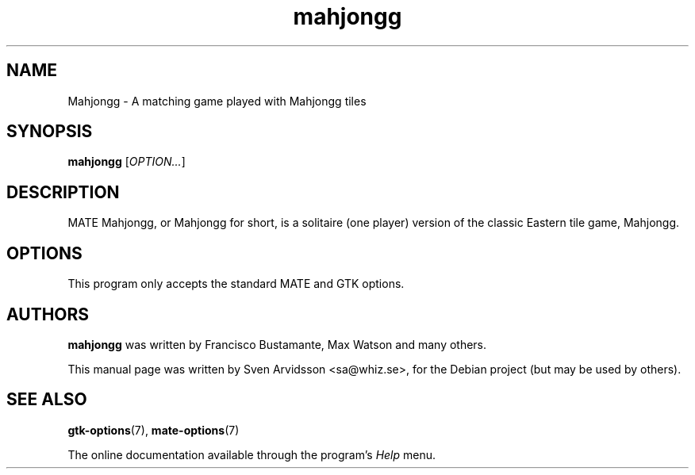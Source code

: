 .\" Copyright (C) 2007 Sven Arvidsson <sa@whiz.se>
.\"
.\" This is free software; you may redistribute it and/or modify
.\" it under the terms of the GNU General Public License as
.\" published by the Free Software Foundation; either version 2,
.\" or (at your option) any later version.
.\"
.\" This is distributed in the hope that it will be useful, but
.\" WITHOUT ANY WARRANTY; without even the implied warranty of
.\" MERCHANTABILITY or FITNESS FOR A PARTICULAR PURPOSE.  See the
.\" GNU General Public License for more details.
.\"
.\"You should have received a copy of the GNU General Public License along
.\"with this program; if not, write to the Free Software Foundation, Inc.,
.\"51 Franklin Street, Fifth Floor, Boston, MA 02110-1301 USA.
.TH mahjongg 6 "2007\-06\-09" "MATE"
.SH NAME
Mahjongg \- A matching game played with Mahjongg tiles
.SH SYNOPSIS
.B mahjongg
.RI [ OPTION... ]
.SH DESCRIPTION
MATE Mahjongg, or Mahjongg for short, is a solitaire (one player)
version of the classic Eastern tile game, Mahjongg.
.SH OPTIONS
This program only accepts the standard MATE and GTK options.
.SH AUTHORS
.B mahjongg
was written by Francisco Bustamante, Max Watson and many others.
.P
This manual page was written by Sven Arvidsson <sa@whiz.se>,
for the Debian project (but may be used by others).
.SH SEE ALSO
.BR "gtk-options" (7),
.BR "mate-options" (7)
.P
The online documentation available through the program's
.I Help
menu.
